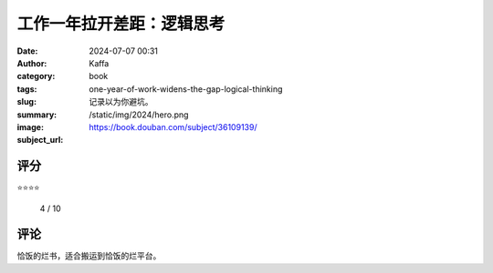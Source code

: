 工作一年拉开差距：逻辑思考
########################################################

:date: 2024-07-07 00:31
:author: Kaffa
:category: book
:tags: 
:slug: one-year-of-work-widens-the-gap-logical-thinking
:summary: 记录以为你避坑。
:image: /static/img/2024/hero.png
:subject_url: https://book.douban.com/subject/36109139/



评分
====================

⭐⭐⭐⭐ 

 4 / 10


评论
====================
        
恰饭的烂书，适合搬运到恰饭的烂平台。